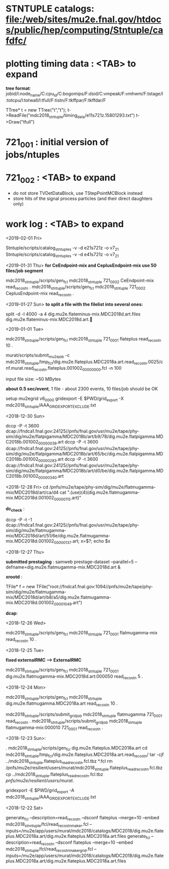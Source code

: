 #

* *STNTUPLE catalogs*: file:/web/sites/mu2e.fnal.gov/htdocs/public/hep/computing/Stntuple/cafdfc/
* *plotting timing data* :  <TAB> to expand   

  *tree format*: jobid/I:node_name/C:cpu_id/C:bogomips/F:dsid/C:vmpeak/F:vmhwm/F:tstage/I:totcpu/I:totwall/I:tfull/F:tistn/F:tkffpar/F:tkffdar/F

  TTree* t = new TTree("t","t");
  t->ReadFile("mdc2018_stntuple/timing_data/e11s721z.15801293.txt")
  t->Draw("tfull")

* *721_001*              : initial version of jobs/ntuples
* *721_002*              : <TAB> to expand 

  - do not store TVDetDataBlock, use TStepPointMCBlock instead
  - store hits of the signal process particles (and their direct daughters only)

* *work log*             : <TAB> to expand 

  <2019-02-01 Fri>

  Stntuple/scripts/catalog_stntuples -v -d e21s721z  -o v7_2_1
  Stntuple/scripts/catalog_stntuples -v -d e41s721z  -o v7_2_1

  <2019-01-31 Thu> *for CeEndpoint-mix and CeplusEndpoint-mix use 50 files/job segment*

  mdc2018_stntuple/scripts/gen_fcl mdc2018_stntuple 721_0002 CeEndpoint-mix read_reco_stn .
  mdc2018_stntuple/scripts/gen_fcl mdc2018_stntuple 721_0002 CeplusEndpoint-mix read_reco_stn .

  <2019-01-27 Sun>  *to split a file with the filelist into several ones:* 

  split -d -l 4000 -a 4 dig.mu2e.flateminus-mix.MDC2018d.art.files dig.mu2e.flateminus-mix.MDC2018d.art.
  
  <2019-01-01 Tue>

  mdc2018_stntuple/scripts/gen_fcl mdc2018_stntuple 721_0001 flateplus read_reco_stn 10 .

  murat/scripts/submit_mu2e_job -c mdc2018_stntuple/tmp_fcl/dig.mu2e.flateplus.MDC2018a.art.read_reco_stn.0025/cnf.murat.read_reco_stn.flateplus.001002_00000000.fcl -n 100

  input file size: ~50 MBytes

  *about 0.5 sec/event*, 1 file - about 2300 events, 10 files/job should be OK

  setup mu2egrid v6_00_00
  gridexport -E $PWD/grid_export -X mdc2018_stntuple/AAA_GRIDEXPORT_EXCLUDE.txt

  <2018-12-30 Sun>

  dccp -P -t 3600 dcap://fndca1.fnal.gov:24125//pnfs/fnal.gov/usr/mu2e/tape/phy-sim/dig/mu2e/flatpigamma/MDC2018b/art/b9/78/dig.mu2e.flatpigamma.MDC2018b.001002_00000039.art
  dccp -P -t 3600 dcap://fndca1.fnal.gov:24125//pnfs/fnal.gov/usr/mu2e/tape/phy-sim/dig/mu2e/flatpigamma/MDC2018b/art/65/bc/dig.mu2e.flatpigamma.MDC2018b.001002_00000283.art
  dccp -P -t 3600 dcap://fndca1.fnal.gov:24125//pnfs/fnal.gov/usr/mu2e/tape/phy-sim/dig/mu2e/flatpigamma/MDC2018b/art/d0/be/dig.mu2e.flatpigamma.MDC2018b.001002_00000340.art
  

  <2018-12-28 Fri>
  cd /pnfs/mu2e/tape/phy-sim/dig/mu2e/flatmugamma-mix/MDC2018d/art/ca/d4
  cat ".(use)(4)(dig.mu2e.flatmugamma-mix.MDC2018d.001002_00000115.art)"
  
  *dc_check* :

  dccp -P -t -1 dcap://fndca1.fnal.gov:24125//pnfs/fnal.gov/usr/mu2e/tape/phy-sim/dig/mu2e/flatmugamma-mix/MDC2018d/art/51/6e/dig.mu2e.flatmugamma-mix.MDC2018d.001002_00000137.art; 
  x=$?; echo $x
  
  
  <2018-12-27 Thu>
  
  *submitted prestaging* : samweb prestage-dataset --parallel=5 --defname=dig.mu2e.flatmugamma-mix.MDC2018d.art &
  
  *xrootd* :
  
  TFile* f = new TFile("root://fndca1.fnal.gov:1094//pnfs/mu2e/tape/phy-sim/dig/mu2e/flatmugamma-mix/MDC2018d/art/b8/a5/dig.mu2e.flatmugamma-mix.MDC2018d.001002_00001049.art")
  
  *dcap*: 

  <2018-12-26 Wed>
  
  mdc2018_stntuple/scripts/gen_fcl mdc2018_stntuple 721_0001 flatmugamma-mix read_reco_stn 10 .
  
  <2018-12-25 Tue>
  
  *fixed externalRMC --> ExternalRMC*

  mdc2018_stntuple/scripts/gen_fcl mdc2018_stntuple 721_0001 dig.mu2e.flatmugamma-mix.MDC2018d.art:000050 read_reco_stn 5 .


  <2018-12-24 Mon>

  mdc2018_stntuple/scripts/gen_fcl         mdc2018_stntuple dig.mu2e.flatmugamma.MDC2018a.art read_reco_stn 10 .

  mdc2018_stntuple/scripts/submit_grid_job mdc2018_stntuple flatmugamma            721_0001 read_reco_stn .
  mdc2018_stntuple/scripts/submit_grid_job mdc2018_stntuple flatmugamma-mix:000010 721_0001 read_reco_stn .


  <2018-12-23 Sun>:
  
  . mdc2018_stntuple/scripts/gen_fcl dig.mu2e.flateplus.MDC2018a.art
  cd mdc2018_stntuple/tmp_fcl/dig.mu2e.flateplus.MDC2018a.art.read_reco_stn/
  tar -cjf ../mdc2018_stntuple.flateplus_read_reco_stn.fcl.tbz *.fcl
  rm /pnfs/mu2e/resilient/users/murat/mdc2018_stntuple.flateplus_read_reco_stn.fcl.tbz
  cp ../mdc2018_stntuple.flateplus_read_reco_stn.fcl.tbz /pnfs/mu2e/resilient/users/murat/.
  
  gridexport -E $PWD/grid_export -A mdc2018_stntuple/AAA_GRIDEXPORT_EXCLUDE.txt


  <2018-12-22 Sat>

  generate_fcl --description=read_reco_stn --dsconf flateplus --merge=10 --embed mdc2018_stnntuple/fcl/read_reco_stnmaker.fcl  --inputs=/mu2e/app/users/murat/mdc2018/catalogs/MDC2018/dig.mu2e.flateplus.MDC2018a.art/dig.mu2e.flateplus.MDC2018a.art.files
  generate_fcl --description=read_reco_stn --dsconf flateplus --merge=10 --embed mdc2018_stntuple/fcl/read_reco_stnmaker_grid.fcl  --inputs=/mu2e/app/users/murat/mdc2018/catalogs/MDC2018/dig.mu2e.flateplus.MDC2018a.art/dig.mu2e.flateplus.MDC2018a.art.files
